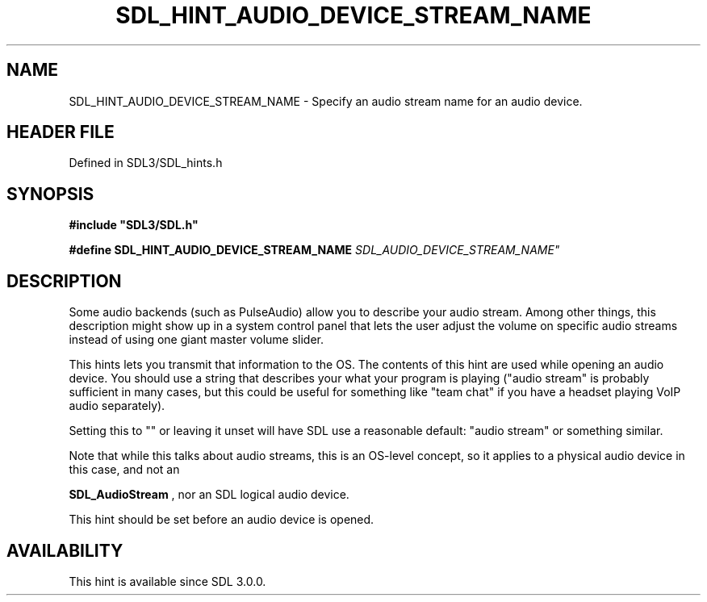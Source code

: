 .\" This manpage content is licensed under Creative Commons
.\"  Attribution 4.0 International (CC BY 4.0)
.\"   https://creativecommons.org/licenses/by/4.0/
.\" This manpage was generated from SDL's wiki page for SDL_HINT_AUDIO_DEVICE_STREAM_NAME:
.\"   https://wiki.libsdl.org/SDL_HINT_AUDIO_DEVICE_STREAM_NAME
.\" Generated with SDL/build-scripts/wikiheaders.pl
.\"  revision SDL-prerelease-3.1.1-227-gd42d66149
.\" Please report issues in this manpage's content at:
.\"   https://github.com/libsdl-org/sdlwiki/issues/new
.\" Please report issues in the generation of this manpage from the wiki at:
.\"   https://github.com/libsdl-org/SDL/issues/new?title=Misgenerated%20manpage%20for%20SDL_HINT_AUDIO_DEVICE_STREAM_NAME
.\" SDL can be found at https://libsdl.org/
.de URL
\$2 \(laURL: \$1 \(ra\$3
..
.if \n[.g] .mso www.tmac
.TH SDL_HINT_AUDIO_DEVICE_STREAM_NAME 3 "SDL 3.1.1" "SDL" "SDL3 FUNCTIONS"
.SH NAME
SDL_HINT_AUDIO_DEVICE_STREAM_NAME \- Specify an audio stream name for an audio device\[char46]
.SH HEADER FILE
Defined in SDL3/SDL_hints\[char46]h

.SH SYNOPSIS
.nf
.B #include \(dqSDL3/SDL.h\(dq
.PP
.BI "#define SDL_HINT_AUDIO_DEVICE_STREAM_NAME "SDL_AUDIO_DEVICE_STREAM_NAME"
.fi
.SH DESCRIPTION
Some audio backends (such as PulseAudio) allow you to describe your audio
stream\[char46] Among other things, this description might show up in a system
control panel that lets the user adjust the volume on specific audio
streams instead of using one giant master volume slider\[char46]

This hints lets you transmit that information to the OS\[char46] The contents of
this hint are used while opening an audio device\[char46] You should use a string
that describes your what your program is playing ("audio stream" is
probably sufficient in many cases, but this could be useful for something
like "team chat" if you have a headset playing VoIP audio separately)\[char46]

Setting this to "" or leaving it unset will have SDL use a reasonable
default: "audio stream" or something similar\[char46]

Note that while this talks about audio streams, this is an OS-level
concept, so it applies to a physical audio device in this case, and not an

.BR SDL_AudioStream
, nor an SDL logical audio device\[char46]

This hint should be set before an audio device is opened\[char46]

.SH AVAILABILITY
This hint is available since SDL 3\[char46]0\[char46]0\[char46]

